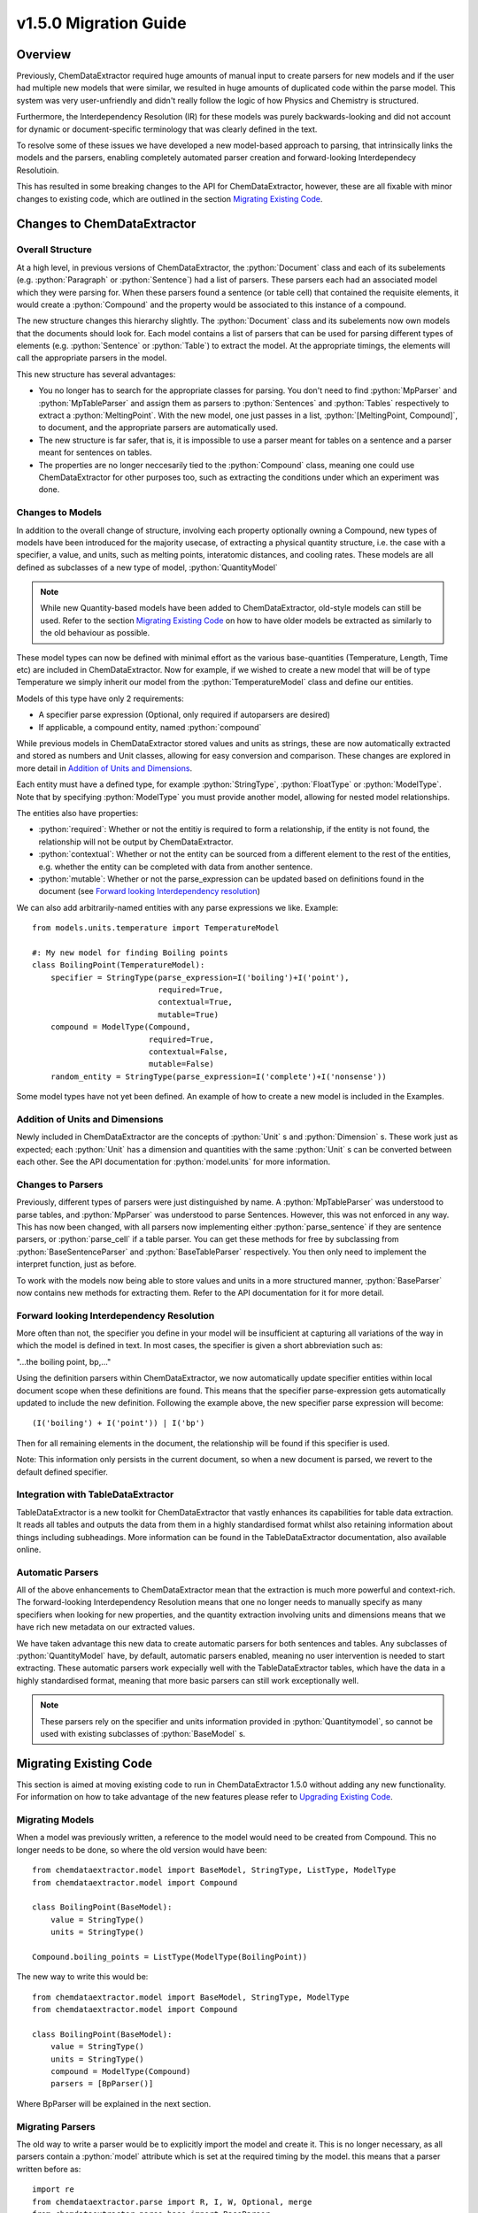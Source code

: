.. role:: python(code)
   :language: python

******************************************
v1.5.0 Migration Guide
******************************************

Overview
=================================

Previously, ChemDataExtractor required huge amounts of manual input to create parsers for new models and if the user had multiple new models that were similar, we resulted in huge amounts of duplicated code within the parse model. This system was very user-unfriendly and didn't really follow the logic of how Physics and Chemistry is structured.

Furthermore, the Interdependency Resolution (IR) for these models was purely backwards-looking and did not account for dynamic or document-specific terminology that was clearly defined in the text.

To resolve some of these issues we have developed a new model-based approach to parsing, that intrinsically links the models and the parsers, enabling completely automated parser creation and forward-looking Interdependecy Resolutioin.

This has resulted in some breaking changes to the API for ChemDataExtractor, however, these are all fixable with minor changes to existing code, which are outlined in the section `Migrating Existing Code`_.

Changes to ChemDataExtractor
=================================

Overall Structure
-------------------------

At a high level, in previous versions of ChemDataExtractor, the :python:`Document` class and each of its subelements (e.g. :python:`Paragraph` or :python:`Sentence`) had a list of parsers. These parsers each had an associated model which they were parsing for. When these parsers found a sentence (or table cell) that contained the requisite elements, it would create a :python:`Compound` and the property would be associated to this instance of a compound.

The new structure changes this hierarchy slightly. The :python:`Document` class and its subelements now own models that the documents should look for. Each model contains a list of parsers that can be used for parsing different types of elements (e.g. :python:`Sentence` or :python:`Table`) to extract the model. At the appropriate timings, the elements will call the appropriate parsers in the model.

This new structure has several advantages:

- You no longer has to search for the appropriate classes for parsing. You don't need to find :python:`MpParser` and :python:`MpTableParser` and assign them as parsers to :python:`Sentences` and :python:`Tables` respectively to extract a :python:`MeltingPoint`. With the new model, one just passes in a list, :python:`[MeltingPoint, Compound]`, to document, and the appropriate parsers are automatically used.

- The new structure is far safer, that is, it is impossible to use a parser meant for tables on a sentence and a parser meant for sentences on tables.

- The properties are no longer neccesarily tied to the :python:`Compound` class, meaning one could use ChemDataExtractor for other purposes too, such as extracting the conditions under which an experiment was done.

Changes to Models
----------------------------------

In addition to the overall change of structure, involving each property optionally owning a Compound, new types of models have  been introduced for the majority usecase, of extracting a physical quantity structure, i.e. the case with a specifier, a value, and units, such as melting points, interatomic distances, and cooling rates. These models are all defined as subclasses of a new type of model, :python:`QuantityModel`

.. note::

    While new Quantity-based models have been added to ChemDataExtractor, old-style models can still be used. Refer to the section `Migrating Existing Code`_ on how to have older models be extracted as similarly to the old behaviour as possible.

These model types can now be defined with minimal effort as the various base-quantities (Temperature, Length, Time etc) are included in ChemDataExtractor. Now for example, if we wished to create a new model that will be of type Temperature we simply inherit our model from the :python:`TemperatureModel` class and define our entities.

Models of this type have only 2 requirements:

- A specifier parse expression (Optional, only required if autoparsers are desired)
- If applicable, a compound entity, named :python:`compound`

While previous models in ChemDataExtractor stored values and units as strings, these are now automatically extracted and stored as numbers and Unit classes, allowing for easy conversion and comparison. These changes are explored in more detail in `Addition of Units and Dimensions`_.

Each entity must have a defined type, for example :python:`StringType`, :python:`FloatType` or :python:`ModelType`. Note that by specifying :python:`ModelType` you must provide another model, allowing for nested model relationships.

The entities also have properties:

- :python:`required`: Whether or not the entitiy is required to form a relationship, if the entity is not found, the relationship will not be output by ChemDataExtractor.
- :python:`contextual`: Whether or not the entity can be sourced from a different element to the rest of the entities, e.g. whether the entity can be completed with data from another sentence.
- :python:`mutable`: Whether or not the parse_expression can be updated based on definitions found in the document (see `Forward looking Interdependency resolution`_)

We can also add arbitrarily-named entities with any parse expressions we like.
Example::

    from models.units.temperature import TemperatureModel

    #: My new model for finding Boiling points
    class BoilingPoint(TemperatureModel):
        specifier = StringType(parse_expression=I('boiling')+I('point'),
                               required=True,
                               contextual=True,
                               mutable=True)
        compound = ModelType(Compound,
                             required=True,
                             contextual=False,
                             mutable=False)
        random_entity = StringType(parse_expression=I('complete')+I('nonsense'))

Some model types have not yet been defined. An example of how to create a new model is included in the Examples.

Addition of Units and Dimensions
--------------------------------

Newly included in ChemDataExtractor are the concepts of :python:`Unit` s and :python:`Dimension` s. These work just as expected; each :python:`Unit` has a dimension and quantities with the same :python:`Unit` s can be converted between each other. See the API documentation for :python:`model.units` for more information.

Changes to Parsers
--------------------

Previously, different types of parsers were just distinguished by name. A :python:`MpTableParser` was understood to parse tables, and :python:`MpParser` was understood to parse Sentences. However, this was not enforced in any way. This has now been changed, with all parsers now implementing either :python:`parse_sentence` if they are sentence parsers, or :python:`parse_cell` if a table parser. You can get these methods for free by subclassing from :python:`BaseSentenceParser` and :python:`BaseTableParser` respectively. You then only need to implement the interpret function, just as before.

To work with the models now being able to store values and units in a more structured manner, :python:`BaseParser` now contains new methods for extracting them. Refer to the API documentation for it for more detail.

Forward looking Interdependency Resolution
------------------------------------------

More often than not, the specifier you define in your model will be insufficient at capturing all variations of the way in which the model is defined in text. In most cases, the specifier is given a short abbreviation such as:

"...the boiling point, bp,..."

Using the definition parsers within ChemDataExtractor, we now automatically update specifier entities within local document scope when these definitions are found. This means that the specifier parse-expression gets automatically updated to include the new definition. Following the example above, the new specifier parse expression will become::

(I('boiling') + I('point')) | I('bp')

Then for all remaining elements in the document, the relationship will be found if this specifier is used.

Note: This information only persists in the current document, so when a new document is parsed, we revert to the default defined specifier.

Integration with TableDataExtractor
-----------------------------------

TableDataExtractor is a new toolkit for ChemDataExtractor that vastly enhances its capabilities for table data extraction. It reads all tables and outputs the data from them in a highly standardised format whilst also retaining information about things including subheadings. More information can be found in the TableDataExtractor documentation, also available online.

Automatic Parsers
----------------------------------

All of the above enhancements to ChemDataExtractor mean that the extraction is much more powerful and context-rich. The forward-looking Interdependency Resolution means that one no longer needs to manually specify as many specifiers when looking for new properties, and the quantity extraction involving units and dimensions means that we have rich new metadata on our extracted values.

We have taken advantage this new data to create automatic parsers for both sentences and tables. Any subclasses of :python:`QuantityModel` have, by default, automatic parsers enabled, meaning no user intervention is needed to start extracting. These automatic parsers work expecially well with the TableDataExtractor tables, which have the data in a highly standardised format, meaning that more basic parsers can still work exceptionally well.

.. note::

    These parsers rely on the specifier and units information provided in :python:`Quantitymodel`, so cannot be used with existing subclasses of :python:`BaseModel` s.

Migrating Existing Code
=================================

This section is aimed at moving existing code to run in ChemDataExtractor 1.5.0 without adding any new functionality. For information on how to take advantage of the new features please refer to `Upgrading Existing Code`_.

Migrating Models
-----------------
When a model was previously written, a reference to the model would need to be created from Compound. This no longer needs to be done, so where the old version would have been::

    from chemdataextractor.model import BaseModel, StringType, ListType, ModelType
    from chemdataextractor.model import Compound

    class BoilingPoint(BaseModel):
        value = StringType()
        units = StringType()

    Compound.boiling_points = ListType(ModelType(BoilingPoint))

The new way to write this would be::

    from chemdataextractor.model import BaseModel, StringType, ModelType
    from chemdataextractor.model import Compound

    class BoilingPoint(BaseModel):
        value = StringType()
        units = StringType()
        compound = ModelType(Compound)
        parsers = [BpParser()]

Where BpParser will be explained in the next section.

Migrating Parsers
-----------------

The old way to write a parser would be to explicitly import the model and create it. This is no longer necessary, as all parsers contain a :python:`model` attribute which is set at the required timing by the model. this means that a parser written before as::

    import re
    from chemdataextractor.parse import R, I, W, Optional, merge
    from chemdataextractor.parse.base import BaseParser
    from chemdataextractor.utils import first

    prefix = (R(u'^b\.?p\.?$', re.I) | I(u'boiling') + I(u'point')).hide()
    units = (W(u'°') + Optional(R(u'^[CFK]\.?$')))(u'units').add_action(merge)
    value = R(u'^\d+(\.\d+)?$')(u'value')
    bp = (prefix + value + units)(u'bp')

    class BpParser(BaseParser):
        root = bp

        def interpret(self, result, start, end):
            compound = Compound(
                boiling_points=[
                    BoilingPoint(
                        value=first(result.xpath('./value/text()')),
                        units=first(result.xpath('./units/text()'))
                    )
                ]
            )
            yield compound

would now be written as::

    import re
    from chemdataextractor.parse import R, I, W, Optional, merge
    from chemdataextractor.parse.base import BaseSentenceParser
    from chemdataextractor.utils import first
    from chemdataextractor.model import Compound

    prefix = (R(u'^b\.?p\.?$', re.I) | I(u'boiling') + I(u'point')).hide()
    units = (W(u'°') + Optional(R(u'^[CFK]\.?$')))(u'units').add_action(merge)
    value = R(u'^\d+(\.\d+)?$')(u'value')
    bp = (prefix + value + units)(u'bp')

    class BpParser(BaseSentenceParser):
        root = bp

        def interpret(self, result, start, end):
            boiling_point = self.model(value=first(result.xpath('./value/text()')),
                                       units=first(result.xpath('./units/text()')))
            boiling_point.compound = Compound()
            yield boiling_point

Note also that the parser now inherits from :python:`BaseSentenceParser` as opposed to :python:`BaseParser` as it is a parser for sentences.

Extracting Properties
-----------------------

To extract a certain model, prior to 1.5.0, one had to set the parsers or the document. Instead of this, you now pass in the model that you want to extract from the document, so instead of this::

    document.parsers = [BpParser()]

you would write::

    document.models = [BoilingPoint]

Note that you should now pass in the class for the model we are parsing instead of an instance of the parser as before.


Upgrading Existing Code
=============================

The above small alterations are enough to get your code up and running, but to make the most of what ChemDataExtractor 1.5.0, you can upgrade your existing codebase to extract richer properties more easily.

Upgrading Models
------------------

A key new feature of version 1.5.0 are the new :python:`QuantityModel` s. These new models are much more versatile in that they extract values and errors as floats (or lists of floats), and units are properly identified and extracted. If your existing models are already of one of the dimensions defined in ChemDataExtractor, i.e. Length, Mass, Time, or Temperature, then it's easy. Just remove value and units properties, as those are included by default, and write the model as a subclass of the appropriate model.

For example, the :python:`BoilingPoint` class we wrote earlier can be further transformed::

    from chemdataextractor.model import TemperatureModel, StringType, ModelType
    from chemdataextractor.model import Compound

    class BoilingPoint(TemperatureModel):
        compound = ModelType(Compound)
        parsers = [BpParser()]

Defining your own dimensions is also easy; an example of how it's done within ChemDataExtractor for temperatures is provided below, and further information can be found in the API documentation for model.units. ::

    from __future__ import absolute_import
    from __future__ import division
    from __future__ import print_function
    from __future__ import unicode_literals

    import logging

    from .quantity_model import QuantityModel
    from .unit import Unit
    from .dimension import Dimension
    from ...parse.elements import W, I, R, Optional, Any, OneOrMore, Not, ZeroOrMore
    from ...parse.actions import merge, join

    log = logging.getLogger(__name__)


    class Temperature(Dimension):
        """
        Dimension subclass for temperatures.
        """
        pass


    class TemperatureModel(QuantityModel):
        """
        Model for temperatures.
        """
        dimensions = Temperature()


    class TemperatureUnit(Unit):
        """
        Base class for units with dimensions of temprature.
        The standard value for temperature is defined to be a Kelvin, implemented in the Kelvin class.
        """

        def __init__(self, magnitude=0.0, powers=None):
            super(TemperatureUnit, self).__init__(Temperature(), magnitude, powers)


    class Kelvin(TemperatureUnit):
        """
        Class for Kelvins.
        """

        def convert_value_to_standard(self, value):
            return value

        def convert_value_from_standard(self, value):
            return value

        def convert_error_to_standard(self, error):
            return error

        def convert_error_from_standard(self, error):
            return error


    class Celsius(TemperatureUnit):
        """
        Class for Celsius
        """

        def convert_value_to_standard(self, value):
            return value + 273.15

        def convert_value_from_standard(self, value):
            return value - 273.15

        def convert_error_to_standard(self, error):
            return error

        def convert_error_from_standard(self, error):
            return error


    class Fahrenheit(TemperatureUnit):
        """
        Class for Fahrenheit.
        """

        def convert_value_to_standard(self, value):
            return (value + 459.67) * (5. / 9.)

        def convert_value_from_standard(self, value):
            return value * (9. / 5.) - 459.67

        def convert_error_to_standard(self, error):
            return error * (5. / 9.)

        def convert_error_from_standard(self, error):
            return error * (9. / 5.)


    units_dict = {R('°?(((K|k)elvin(s)?)|K)\.?', group=0): Kelvin,
                  R('(°|((C|c)elsius|°?C))\.?', group=0): Celsius,
                  R('°?((F|f)ahrenheit|F)\.?', group=0): Fahrenheit}
    Temperature.units_dict = units_dict


Upgrading Parsers
------------------

To define this model is great, but we also need to upgrade the parser to make sure that these properties are actually extracted. Let's continue with the boiling point example to see how we'd change :python:`BpParser` to make it extract this information. ::

    import re
    from chemdataextractor.parse import R, I, W, Optional, merge
    from chemdataextractor.parse.base import BaseSentenceParser
    from chemdataextractor.utils import first
    from chemdataextractor.model import Compound

    prefix = (R(u'^b\.?p\.?$', re.I) | I(u'boiling') + I(u'point')).hide()
    units = (W(u'°') + Optional(R(u'^[CFK]\.?$')))(u'units').add_action(merge)
    value = R(u'^\d+(\.\d+)?$')(u'value')
    bp = (prefix + value + units)(u'bp')

    class BpParser(BaseParser):
        root = bp

        def interpret(self, result, start, end):
            try:
                raw_value = first(result.xpath('./value/text()'))
                raw_units = first(result.xpath('./units/text()'))
                boiling_point = self.model(raw_value=raw_value,
                            raw_units=raw_units,
                            value=self.extract_value(raw_value),
                            error=self.extract_error(raw_value),
                            units=self.extract_units(raw_units, strict=True),
                            compound=Compound())
                yield boiling_point
            except TypeError as e:
                log.debug(e)

Using Automatic Parsers
----------------------------

This is actually the easiest part of upgrading to take advantage of 1.5.0's features; you only need to add a basic specifier and not set your own parsers, then ChemDataExtractor will handle it all for you. ::

    from chemdataextractor.model import TemperatureModel, StringType, ModelType
    from chemdataextractor.model import Compound

    class BoilingPoint(TemperatureModel):
        specifier = StringType(parse_expression=I('Boiling') + I('Point'))
        compound = ModelType(Compound)

Alternatively, if you want to use the automatic parsers and also the parser you wrote yourself, you can do the following::

    from chemdataextractor.model import TemperatureModel, StringType, ModelType
    from chemdataextractor.model import Compound
    from chemdataextractor.parse.auto import AutoSentenceParser, AutoTableParser

    class BoilingPoint(TemperatureModel):
        specifier = StringType(parse_expression=I('Boiling') + I('Point'))
        compound = ModelType(Compound)
        parsers = [BpParser(), AutoSentenceParser(), AutoTableParser()]





